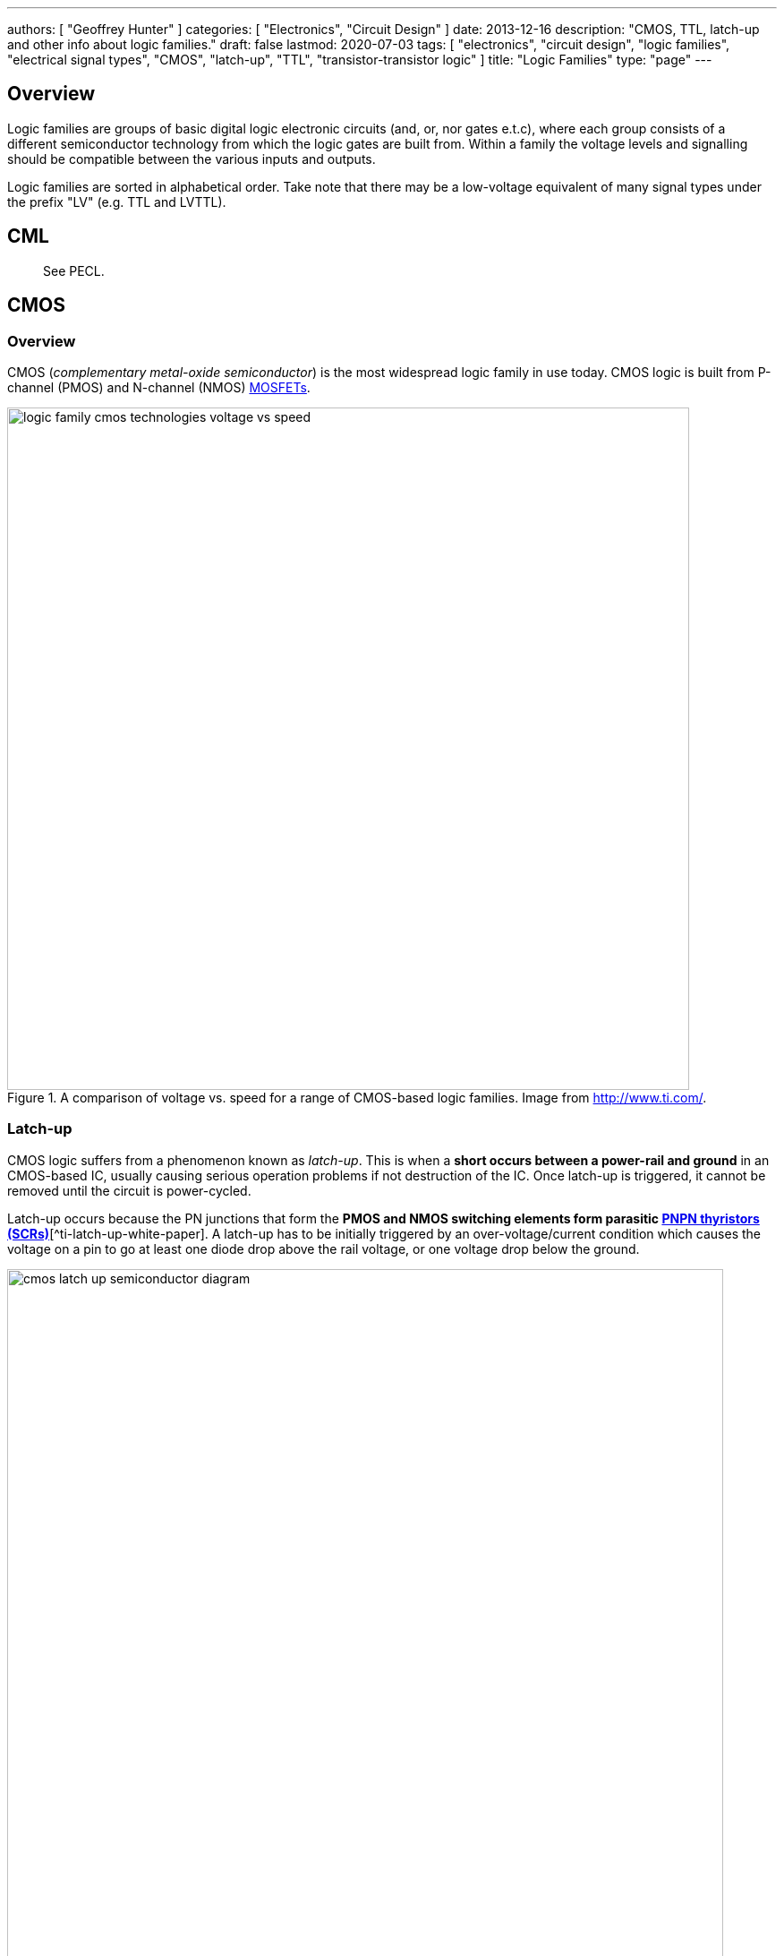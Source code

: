 ---
authors: [ "Geoffrey Hunter" ]
categories: [ "Electronics", "Circuit Design" ]
date: 2013-12-16
description: "CMOS, TTL, latch-up and other info about logic families."
draft: false
lastmod: 2020-07-03
tags: [ "electronics", "circuit design", "logic families", "electrical signal types", "CMOS", "latch-up", "TTL", "transistor-transistor logic" ]
title: "Logic Families"
type: "page"
---

## Overview

Logic families are groups of basic digital logic electronic circuits (and, or, nor gates e.t.c), where each group consists of a different semiconductor technology from which the logic gates are built from. Within a family the voltage levels and signalling should be compatible between the various inputs and outputs.

Logic families are sorted in alphabetical order. Take note that there may be a low-voltage equivalent of many signal types under the prefix "LV" (e.g. TTL and LVTTL).

## CML

> See PECL.

## CMOS

### Overview

CMOS (_complementary metal-oxide semiconductor_) is the most widespread logic family in use today. CMOS logic is built from P-channel (PMOS) and N-channel (NMOS) link:/electronics/components/transistors/mosfets[MOSFETs].

.A comparison of voltage vs. speed for a range of CMOS-based logic families. Image from http://www.ti.com/.
image::logic-family-cmos-technologies-voltage-vs-speed.png[width=762px]

### Latch-up

CMOS logic suffers from a phenomenon known as _latch-up_. This is when a **short occurs between a power-rail and ground** in an CMOS-based IC, usually causing serious operation problems if not destruction of the IC. Once latch-up is triggered, it cannot be removed until the circuit is power-cycled.

Latch-up occurs because the PN junctions that form the **PMOS and NMOS switching elements form parasitic link:/electronics/components/transistors/silicon-controlled-rectifiers-scrs[PNPN thyristors (SCRs)]**[^ti-latch-up-white-paper]. A latch-up has to be initially triggered by an over-voltage/current condition which causes the voltage on a pin to go at least one diode drop above the rail voltage, or one voltage drop below the ground.

.Diagram showing how parasitic BJT transistors (black transistors) are formed with the construction of a totem-pole CMOS driver circuit. These two transistors form a PNPN thyristor (also known as an SCR).
image::cmos-latch-up-semiconductor-diagram.svg[width=800px]

Hot-plugging can cause latch-up issues.

ICs are sometimes tested against the EIA/JESD 78A IC latch-up standard and the IC is provided with a _latch-up class_. The tests involve:

* Applying a supply overvoltage condition to the ICs power pins
* A current injection to the ICs I/O pins

.A snippet of the STM32F070xx microcontrollers datasheet showing the latch-up tests which were performed on the IC.
image::static-latchup-tests-snippet-stm32f070xx.png[width=500px]

### Powered Off Protection

By default, most CMOS based devices contain diodes from the I/O pins to the voltage rails and ground (this is an inherent part of the fabrication of a MOSFET and the intrinsic body diodes). Additional ESD protection diodes may be also added in parallel. Whilst normally a good thing, these diodes can cause problems, notably a problem called _backfeeding_. If the local power rail collapses, but signals are still present on the I/O pins (from other parts of the circuitry which are still powered), the diode from the I/O pin to stem:[V_{CC}] will conduct and keep the power rail "propped up".

Some logic gates include "powered-off protection" to prevent this, and allow external signals to be present when the power rail is at stem:[0V]. Texas Instruments calls this stem:[I_{OFF}] protection<<bib-ti-powered-off-protection>><<bib-ti-logic-in-live-insertion-apps>>. <<cmos-powered-off-protection-circuit-ioff-ti>> shows how the standard CMOS totem-pole driver is modified to provide "powered-off protection".

[[cmos-powered-off-protection-circuit-ioff-ti]]
.Circuit showing how a CMOS "totem-pole" driver is modified to provide "powered off protection". Addition diode added between the substrate and the source of the P-channel MOSFET as circled, which prevents current from the output flowing back to stem:[V_{CC}] in the case that the power rail is at stem:[0V]<<bib-ti-powered-off-protection>><<bib-ti-logic-in-live-insertion-apps>>.
image::cmos-powered-off-protection-circuit-ioff-ti.png[width=700px,link="{{< permalink >}}/cmos-powered-off-protection-circuit-ioff-ti.png"]

Some examples of ICs with "powered-off protection" include the link:https://www.ti.com/lit/ds/symlink/sn74lvc1g125.pdf[SN74LVC1G125: Single Bus Buffer Gate With 3-State Output], the link:https://www.ti.com/product/SN74CB3Q3125[SN74CB3Q3125: 3.3-V, 2:1 (SPDT), 4-channel FET bus switch] and the link:https://www.analog.com/en/products/adg5248f.html#product-overview[ADG5248F: 8:1 Analog Multiplexers].

### AUC

Advanced ultra-low CMOS (AUC) is a CMOS logic family. It is optimised for 1.8V operation and voltage tolerant up to 3.6V.

### LVCMOS

Voltage specifications:

++++
<table>
  <thead>
    <tr>
      <th>Parameter</th>
      <th>Minimum</th>
      <th>Typical</th>
      <th>Maximum</th>
    </tr>
  </thead>
  <tbody>
    <tr>
      <td>stem:[ V_{CCO} ]</td>
      <td>2.3V</td>
      <td>2.5V</td>
      <td>2.7V</td>
    </tr>
    <tr>
      <td>stem:[ V_{REF} ]</td>
      <td>-</td>
      <td>-</td>
      <td>-</td>
    </tr>
    <tr>
      <td>stem:[ V_{TT} ]</td>
      <td>-</td>
      <td>-</td>
      <td>-</td>
    </tr>
    <tr>
      <td>stem:[ V_{IH} ]</td>
      <td>1.7V</td>
      <td>-</td>
      <td>3.6V</td>
    </tr>
    <tr>
      <td>stem:[ V_{IL} ]</td>
      <td>-0.5V</td>
      <td>-</td>
      <td>0.7V</td>
    </tr>
    <tr>
      <td>stem:[ V_{OH} ]</td>
      <td>1.9V</td>
      <td>-</td>
      <td>-</td>
    </tr>
    <tr>
      <td>stem:[ V_{OL} ]</td>
      <td>-</td>
      <td>-</td>
      <td>0.4V</td>
    </tr>
    <tr>
      <td>stem:[ I_{OH} @ V_{OH} ]</td>
      <td>-12mA</td>
      <td>-</td>
      <td>-</td>
    </tr>
    <tr>
      <td>stem:[ I_{OL} @ V_{OL} ]</td>
      <td>12mA</td>
      <td>-</td>
      <td>-</td>
    </tr>
  </tbody>
</table>
++++

## CSEF

> See PECL.

## CSL

> See PECL.

## DCS (Differential Current Switch)

## DTLL (Differential Transistor-Transistor Logic)

DTLL is a differential signal type that is similar to standard to TTL. Because of it's differential nature, DTLL is preferred over TTL for communications over long cables. DTLL comes under the category HVDS (high-voltage differential signalling), and is the most popular choice in this category.

## LVTTL

LVTTL is the low-voltage version of TTL.

Common drive-strengths are 24mA.

### Converters

TI SN65LVELT23 converts LVPECL and LVDS to LVTTL.

## LVDS

### Stats

Mode                                    | Differential
----------------------------------------|------------------------
Logic High (stem:[V_{OH}])               | 1.55mV (+3.5mA through 100Ω)
Logic Out Low (stem:[V_{OL}])            | 0.95mV (-3.5mA through 100Ω)
Common-mode Voltage (stem:[V_{CMO}])     | 1.20V
Power (stem:[P])                         | 8.75mW (@ stem:[V_{CC}=2.5V])

Because the current is kept constant (3.5mA), it doesn't put as much pressure on the decoupling capacitors to provide the energy during switching states. The low common-mode voltage (1.20V), allows this signalling standard to be used with a wide variety of ICs with power supplies down to 2.5V or lower.

LVDS consumes very little power compared to other differential signalling techniques. At a 2.5V supply, the power to drive a line with LVDS is 8.75mW

### Converters

TI SN65LVELT23 converts LVPECL and LVDS to LVTTL.

## LVPECL (Low-Voltage Emitter-Coupled Logic)

LVPECL is the low-voltage version of PECL.

### Converters

TI SN65LVELT23 converts LVPECL and LVDS to LVTTL.

## HSTL

HSTL compares the input voltage with a reference voltage.

## PECL (Emitter-Coupled Logic)

PECL is also called CSL (current-steering logic), CML (current-mode logic) or CSEF (current-switch emitter-follower logic).

The MOSFET-based equivalent of PECL is SCFL (source-coupled logic).

## SCFL (Source-Coupled Logic)

The transistor-based equivalent of SCFL is PECL (emitter-coupled logic).

## TTL

TTL (_transistor-transistor logic_) is a very common voltage level signal used by many embedded devices today. Even though the standard "high" is 5.0V, many systems transmit logic highs at 3.3V.

Low: 0-0.8V
High: 2-5.0V

Power dissipation: 10mW per gate[^ni-differences-between-cmos-ttl]
Propagation delay: 10ns when driving a 15pF/400Ohm load[^ni-differences-between-cmos-ttl]

[bibliography]
## References

* [[[bib-ni-differences-between-cmos-ttl, 1]]] https://knowledge.ni.com/KnowledgeArticleDetails?id=kA00Z000000P9yaSAC.
* [[[bib-ti-latch-up-white-paper, 2]]] Retrieved 2020-07-03, from https://www.ti.com/lit/wp/scaa124/scaa124.pdf.
* [[[bib-ti-powered-off-protection, 3]]] Shreyas Rao (2016, Nov 2). _Logic gates and switches with Ioff or powered-off protection: empowering you to power down (blog post)_. Texas Instruments. Retrieved 2022-03-13, from https://e2e.ti.com/blogs_/b/analogwire/posts/logic-gates-and-switches-with-ioff-empowering-you-to-power-down.
* [[[bib-ti-logic-in-live-insertion-apps, 4]]] Jose M. Soltero and Ernest Cox (2002, Jan). _SCEA025: Logic in Live-Insertion Applications With a Focus on GTLP (Application Report)_. Texas Instruments. Retrieved 2022-03-13, from https://www.ti.com/lit/an/scea026/scea026.pdf. 
